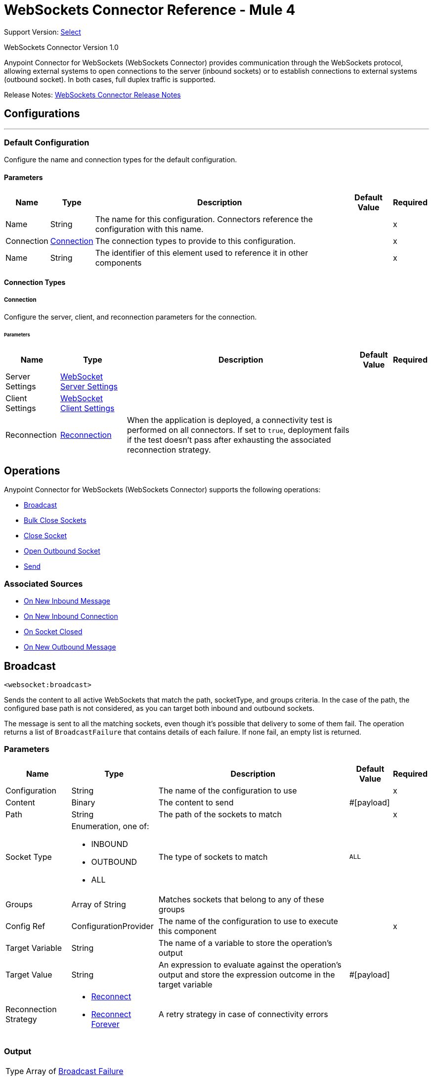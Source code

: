 = WebSockets Connector Reference - Mule 4
:page-aliases: connectors::websockets/websockets-connector-reference.adoc

Support Version: https://www.mulesoft.com/legal/versioning-back-support-policy#anypoint-connectors[Select]

WebSockets Connector Version 1.0

Anypoint Connector for WebSockets (WebSockets Connector) provides communication through the WebSockets protocol, allowing external systems to open connections to the server (inbound sockets) or to establish connections to external systems (outbound socket). In both cases, full duplex traffic is supported.

Release Notes: xref:release-notes::connector/websockets-connector-release-notes-mule-4.adoc[WebSockets Connector Release Notes]

== Configurations
---
[[Config]]
=== Default Configuration

Configure the name and connection types for the default configuration.

==== Parameters

[%header%autowidth.spread]
|===
| Name | Type | Description | Default Value | Required
|Name | String | The name for this configuration. Connectors reference the configuration with this name. | | x
| Connection a| <<Config_Connection, Connection>>
 | The connection types to provide to this configuration. | | x
| Name a| String |  The identifier of this element used to reference it in other components |  | x
|===

==== Connection Types
[[Config_Connection]]
===== Connection

Configure the server, client, and reconnection parameters for the connection.

====== Parameters

[%header%autowidth.spread]
|===
| Name | Type | Description | Default Value | Required
| Server Settings a| <<WebSocketServerSettings>> |  |  |
| Client Settings a| <<WebSocketClientSettings>> |  |  |
| Reconnection a| <<Reconnection>> |  When the application is deployed, a connectivity test is performed on all connectors. If set to `true`, deployment fails if the test doesn't pass after exhausting the associated reconnection strategy. |  |
|===

== Operations

Anypoint Connector for WebSockets (WebSockets Connector) supports the following operations:

* <<Broadcast>>
* <<BulkCloseSockets>>
* <<CloseSocket>>
* <<OpenOutboundSocket>>
* <<Send>>

=== Associated Sources

* <<InboundListener>>
* <<OnInboundConnection>>
* <<OnSocketClosed>>
* <<OutboundListener>>


[[Broadcast]]
== Broadcast
`<websocket:broadcast>`

Sends the content to all active WebSockets that match the path, socketType, and groups criteria. In the case of the path, the configured base path is not considered, as you can target both inbound and outbound sockets.

The message is sent to all the matching sockets, even though it's possible that delivery to some of them fail. The operation returns a list of `BroadcastFailure` that contains details of each failure. If none fail, an empty list is returned.


=== Parameters

[%header%autowidth.spread]
|===
| Name | Type | Description | Default Value | Required
| Configuration | String | The name of the configuration to use | | x
| Content a| Binary |  The content to send |  #[payload] |
| Path a| String |  The path of the sockets to match |  | x
| Socket Type a| Enumeration, one of:

** INBOUND
** OUTBOUND
** ALL |  The type of sockets to match |  `ALL` |
| Groups a| Array of String |  Matches sockets that belong to any of these groups |  |
| Config Ref a| ConfigurationProvider |  The name of the configuration to use to execute this component |  | x
| Target Variable a| String |  The name of a variable to store the operation's output |  |
| Target Value a| String |  An expression to evaluate against the operation's output and store the expression outcome in the target variable |  #[payload] |
| Reconnection Strategy a| * <<Reconnect>>
* <<ReconnectForever>> |  A retry strategy in case of connectivity errors |  |
|===

=== Output

[%autowidth.spread]
|===
|Type |Array of <<BroadcastFailure>>
|===

=== For Configurations

* <<Config>>

=== Throws

* WEBSOCKET:CONNECTIVITY
* WEBSOCKET:RETRY_EXHAUSTED


[[BulkCloseSockets]]
== Bulk Close Sockets
`<websocket:bulk-close-sockets>`


=== Parameters

[%header%autowidth.spread]
|===
| Name | Type | Description | Default Value | Required
| Configuration | String | The name of the configuration to use | | x
| Socket Type a| Enumeration, one of:

** INBOUND
** OUTBOUND
** ALL |  |  ALL |
| Groups a| Array of String |  |  |
| Close Code a| Enumeration, one of:

** NORMAL_CLOSURE
** ENDPOINT_GOING_DOWN
** PROTOCOL_ERROR
** INVALID_DATA
** MESSAGE_TOO_LARGE |  |  NORMAL_CLOSURE |
| Reason a| String |  |   |
| Config Ref a| ConfigurationProvider | The name of the configuration to use to execute this component |  | x
| Reconnection Strategy a| * <<Reconnect>>
* <<ReconnectForever>> |  A retry strategy in case of connectivity errors |  |
|===


=== For Configurations

* <<Config>>

=== Throws

* WEBSOCKET:CONNECTIVITY
* WEBSOCKET:RETRY_EXHAUSTED


[[CloseSocket]]
== Close Socket
`<websocket:close-socket>`


This operation closes the socket.

=== Parameters

[%header%autowidth.spread]
|===
| Name | Type | Description | Default Value | Required
| Configuration | String | The name of the configuration to use | | x
| Socket Id a| String |  The ID of the socket to close |  | x
| Close Code a| Enumeration, one of:

** NORMAL_CLOSURE
** ENDPOINT_GOING_DOWN
** PROTOCOL_ERROR
** INVALID_DATA
** MESSAGE_TOO_LARGE |  The close code |  NORMAL_CLOSURE |
| Reason a| String |  The closing reason phrase |   |
| Config Ref a| ConfigurationProvider |  The name of the configuration to use to execute this component |  | x
| Reconnection Strategy a| * <<Reconnect>>
* <<ReconnectForever>> |  A retry strategy in case of connectivity errors |  |
|===


=== For Configurations

* <<Config>>

=== Throws

* WEBSOCKET:CONNECTIVITY
* WEBSOCKET:NO_SUCH_SOCKET
* WEBSOCKET:RETRY_EXHAUSTED


[[OpenOutboundSocket]]
== Open Outbound Socket
`<websocket:open-outbound-socket>`

This operation opens a new outbound socket.

=== Parameters

[%header%autowidth.spread]
|===
| Name | Type | Description | Default Value | Required
| Configuration | String | The name of the configuration to use | | x
| Socket Id a| String |  |  |
| Default Groups a| Array of String | The groups to which the socket should initially subscribe |  |
| Config Ref a| ConfigurationProvider |  The name of the configuration to use to execute this component |  | x
| Path a| String |  Path where the request is sent |  |
| URL a| String |  URL where to send the request |  |
| Headers a| Object |  HTTP headers the message should include |  |
| URI Parameters a| Object |  URI parameters to use to create the request |  |
| Query Parameters a| Object |  Query parameters the request should include |  |
| Target Variable a| String |  The name of a variable to store the operation's output |  |
| Target Value a| String |  An expression to evaluate against the operation's output and store the expression outcome in the target variable |  #[payload] |
| Reconnection Strategy a| * <<Reconnect>>
* <<ReconnectForever>> |  A retry strategy in case of connectivity errors |  |
|===

=== Output

[%autowidth.spread]
|===
|Type |String
| Attributes Type a| <<WebSocketAttributes>>
|===

=== For Configurations

* <<Config>>

=== Throws

* WEBSOCKET:BASIC_AUTHENTICATION
* WEBSOCKET:CONNECTIVITY
* WEBSOCKET:FORBIDDEN
* WEBSOCKET:INTERNAL_SERVER_ERROR
* WEBSOCKET:INVALID_SOCKET_ID
* WEBSOCKET:NO_SUCH_SOCKET
* WEBSOCKET:NON_UNIQUE_SOCKET_ID
* WEBSOCKET:NOT_FOUND
* WEBSOCKET:REMOTELY_CLOSED
* WEBSOCKET:RETRY_EXHAUSTED
* WEBSOCKET:SERVICE_UNAVAILABLE
* WEBSOCKET:UNAUTHORIZED


[[Send]]
== Send
`<websocket:send>`


Sends the content through a specified socket.


=== Parameters

[%header%autowidth.spread]
|===
| Name | Type | Description | Default Value | Required
| Configuration | String | The name of the configuration to use | | x
| Socket Id a| String |  The ID of the socket through which to send data |  | x
| Content a| Binary |  The content to send |  #[payload] |
| Config Ref a| ConfigurationProvider |  The name of the configuration to use to execute this component |  | x
| Reconnection Strategy a| * <<Reconnect>>
* <<ReconnectForever>> |  A retry strategy in case of connectivity errors |  |
|===


=== For Configurations

* <<Config>>

=== Throws

* WEBSOCKET:CONNECTIVITY
* WEBSOCKET:NO_SUCH_SOCKET
* WEBSOCKET:RETRY_EXHAUSTED


== Sources

[[InboundListener]]
== On New Inbound Message
`<websocket:inbound-listener>`


Exposes an endpoint through which external systems can connect through a WebSocket. This source triggers the owning flow each time one of those WebSockets sends information to this server. Additionally, any `websocket:on-inbound-connection` component with a matching path triggers when a socket connection is established.


=== Parameters

[%header%autowidth.spread]
|===
| Name | Type | Description | Default Value | Required
| Configuration | String | The name of the configuration to use | | x
| Path a| String |  Relative path from the path set in the configuration |  | x
| Default Groups a| Array of String |  The groups to which newly created sockets should initially subscribe |  |
| Output Mime Type a| String |  The MIME type of the payload that this operation outputs |  |
| Output Encoding a| String |  The encoding of the payload that this operation outputs |  |
| Config Ref a| ConfigurationProvider |  The name of the configuration to use to execute this component |  | x
| Primary Node Only a| Boolean |  Whether this source should be executed only on the primary node when running in a cluster |  |
| Streaming Strategy a| * <<RepeatableInMemoryStream>>
* <<RepeatableFileStoreStream>>
* non-repeatable-stream |  Configure to use repeatable streams |  |
| Redelivery Policy a| <<RedeliveryPolicy>> |  Defines a policy for processing the redelivery of the same message |  |
| Reconnection Strategy a| * <<Reconnect>>
* <<ReconnectForever>> |  A retry strategy in case of connectivity errors |  |
|===

=== Output

[%autowidth.spread]
|===
|Type |Any
| Attributes Type a| <<InboundWebSocketAttributes>>
|===

=== For Configurations

* <<Config>>



[[OnInboundConnection]]
== On New Inbound Connection
`<websocket:on-inbound-connection>`


Triggers when an inbound WebSocket connection is established.


=== Parameters

[%header%autowidth.spread]
|===
| Name | Type | Description | Default Value | Required
| Configuration | String | The name of the configuration to use | | x
| Path a| String |  Relative path from the path set in the configuration |  | x
| Config Ref a| ConfigurationProvider |  The name of the configuration to use to execute this component |  | x
| Primary Node Only a| Boolean |  Whether this source should be executed only on the primary node when running in a cluster |  |
| Redelivery Policy a| <<RedeliveryPolicy>> |  Defines a policy for processing the redelivery of the same message |  |
| Reconnection Strategy a| * <<Reconnect>>
* <<ReconnectForever>> |  A retry strategy in case of connectivity errors |  |
|===

=== Output

[%autowidth.spread]
|===
|Type |String
| Attributes Type a| <<WebSocketAttributes>>
|===

=== For Configurations

* <<Config>>



[[OnSocketClosed]]
== On Socket Closed
`<websocket:on-socket-closed>`


Triggers when a WebSocket is closed.


=== Parameters

[%header%autowidth.spread]
|===
| Name | Type | Description | Default Value | Required
| Configuration | String | The name of the configuration to use | | x
| Path a| String |  Relative path from the path set in the configuration |  | x
| Config Ref a| ConfigurationProvider |  The name of the configuration to use to execute this component |  | x
| Primary Node Only a| Boolean |  Whether this source should be executed only on the primary node when running in a cluster |  |
| Redelivery Policy a| <<RedeliveryPolicy>> |  Defines a policy for processing the redelivery of the same message |  |
| Reconnection Strategy a| * <<Reconnect>>
* <<ReconnectForever>> |  A retry strategy in case of connectivity errors |  |
|===

=== Output

[%autowidth.spread]
|===
|Type |<<ClosedConnectionEvent>>
| Attributes Type a| <<WebSocketAttributes>>
|===

=== For Configurations

* <<Config>>



[[OutboundListener]]
== On New Outbound Message
`<websocket:outbound-listener>`


Triggers when an outbound socket receives a message.


=== Parameters

[%header%autowidth.spread]
|===
| Name | Type | Description | Default Value | Required
| Configuration | String | The name of the configuration to use | | x
| Path a| String |  Relative path from the path set in the configuration |  | x
| Output Mime Type a| String |  The MIME type of the payload that this operation outputs |  |
| Output Encoding a| String |  The encoding of the payload that this operation outputs |  |
| Config Ref a| ConfigurationProvider |  The name of the configuration to use to execute this component |  | x
| Primary Node Only a| Boolean |  Whether this source should be executed only on the primary node when running in a cluster |  |
| Streaming Strategy a| * <<RepeatableInMemoryStream>>
* <<RepeatableFileStoreStream>>
* non-repeatable-stream |  Configure to use repeatable streams |  |
| Redelivery Policy a| <<RedeliveryPolicy>> |  Defines a policy for processing the redelivery of the same message |  |
| Reconnection Strategy a| * <<Reconnect>>
* <<ReconnectForever>> |  A retry strategy in case of connectivity errors |  |
|===

=== Output

[%autowidth.spread]
|===
|Type |Any
| Attributes Type a| <<WebSocketAttributes>>
|===

=== For Configurations

* <<Config>>


== Types
[[WebSocketServerSettings]]
=== WebSocket Server Settings

[%header,cols="20s,25a,30a,15a,10a"]
|===
| Field | Type | Description | Default Value | Required
| Listener Base Path a| String | Base path to use for all resources served through this config. | / |
| Listener Config a| String | Reference to the `http:listener-config` used to expose the inbound endpoint |  | x
| Idle Socket Timeout a| Number | Timeout for automatically closing idle WebSockets | 15 |
| Idle Socket Timeout Unit a| Enumeration, one of:

** NANOSECONDS
** MICROSECONDS
** MILLISECONDS
** SECONDS
** MINUTES
** HOURS
** DAYS | Time unit that qualifies the #idleSocketTimeout | `MINUTES` |
|===

[[WebSocketClientSettings]]
=== WebSocket Client Settings

[%header,cols="20s,25a,30a,15a,10a"]
|===
| Field | Type | Description | Default Value | Required
| Host a| String | Host where the requests is sent |  |
| Port a| Number | Port where the requests is sent. If the protocol attribute is WS (default), then the default value is `80`. If the
 protocol attribute is WSS, then the default value is `443`. |  |
| Base Path a| String | Base path to use for all outbound sockets that reference this config | / |
| Protocol a| Enumeration, one of:

** WS
** WSS | Protocol to use for outbound communication. Valid values are `WS` and `WSS`. Default value is `WS`. When using WSS, the HTTP
 communication is secured using TLS/SSL. If WSS is configured as the protocol, then the user can customize the
 TLS/SSL configuration by defining the `tls:context` parameter. If `tls:context` is not defined, then
 the default JVM certificates are used to establish communication. | `WS` |
| Tls Context a| <<Tls>> | Reference to a TLS config element that enables WSS for outbound sockets |  |
| Default Headers a| Array of <<Header>> | Default HTTP headers the message should include |  |
| Default Query Params a| Array of <<QueryParam>> | Default query parameters the request should include |  |
| Connection Idle Timeout a| Number | A timeout for idle connections to be closed. If not specified, there is no timeout. |  |
| Connection Idle Timeout Unit a| Enumeration, one of:

** NANOSECONDS
** MICROSECONDS
** MILLISECONDS
** SECONDS
** MINUTES
** HOURS
** DAYS | Timeout unit that qualifies the #connectionIdleTimeout | `MINUTES` |
| Follow Redirects a| Boolean | Specifies whether or not to follow redirects. | `true` |
| Preserve Headers Case a| Boolean | By default, header keys are stored internally in lower-case. This is to improve performance of headers handling and is
 functionally correct as specified in the RFC.

 If a server expects headers in a specific case, set this flag to `true` to preserve the case of the header keys. | `false` |
| Max Connections a| Number | The maximum number of outbound connections that will be kept open at the same time. By default the number of connections is
 unlimited. | `-1` |
| Proxy Config a| One of:

* <<Proxy>>
* <<NtlmProxy>> | Reusable configuration element for outbound connections through a proxy. A proxy element must define host name and port
 attributes, and, optionally, can define a username and a password. |  |
| Authentication a| HttpRequestAuthentication | Authentication method to use for the HTTP request |  |
|===

[[Tls]]
=== Tls

[%header,cols="20s,25a,30a,15a,10a"]
|===
| Field | Type | Description | Default Value | Required
| Enabled Protocols a| String | A comma-separated list of protocols enabled for this context |  |
| Enabled Cipher Suites a| String | A comma-separated list of cipher suites enabled for this context |  |
| Trust Store a| <<TrustStore>> |  |  |
| Key Store a| <<KeyStore>> |  |  |
| Revocation Check a| * <<StandardRevocationCheck>>
* <<CustomOcspResponder>>
* <<CrlFile>> |  |  |
|===

[[TrustStore]]
=== Trust Store

[%header,cols="20s,25a,30a,15a,10a"]
|===
| Field | Type | Description | Default Value | Required
| Path a| String | The location (which will be resolved relative to the current classpath and file system, if possible) of the trust store |  |
| Password a| String | The password used to protect the trust store |  |
| Type a| String | The type of store used |  |
| Algorithm a| String | The algorithm used by the trust store |  |
| Insecure a| Boolean | If set to `true`, no certificate validations are performed, which renders connections vulnerable to attacks. Use at your own risk. |  |
|===

[[KeyStore]]
=== Key Store

[%header,cols="20s,25a,30a,15a,10a"]
|===
| Field | Type | Description | Default Value | Required
| Path a| String | The location (which will be resolved relative to the current classpath and file system, if possible) of the key store |  |
| Type a| String | The type of store used |  |
| Alias a| String | When the key store contains many private keys, this attribute indicates the alias of the key to use. If not defined, the first key in the file is used by default. |  |
| Key Password a| String | The password used to protect the private key |  |
| Password a| String | The password used to protect the key store |  |
| Algorithm a| String | The algorithm used by the key store |  |
|===

[[StandardRevocationCheck]]
=== Standard Revocation Check

[%header,cols="20s,25a,30a,15a,10a"]
|===
| Field | Type | Description | Default Value | Required
| Only End Entities a| Boolean | Verify only the last element of the certificate chain |  |
| Prefer Crls a| Boolean | Try CRL (instead of OCSP) first |  |
| No Fallback a| Boolean | Do not use the secondary checking method (the one not selected before) |  |
| Soft Fail a| Boolean | Avoid verification failure when the revocation server can not be reached or is busy |  |
|===

[[CustomOcspResponder]]
=== Custom Ocsp Responder

[%header,cols="20s,25a,30a,15a,10a"]
|===
| Field | Type | Description | Default Value | Required
| Url a| String | The URL of the OCSP responder |  |
| Cert Alias a| String | Alias of the signing certificate for the OCSP response (must be in the trust store), if present |  |
|===

[[CrlFile]]
=== CRL File

[%header,cols="20s,25a,30a,15a,10a"]
|===
| Field | Type | Description | Default Value | Required
| Path a| String | The path to the CRL file. |  |
|===

[[Header]]
=== Header

[%header,cols="20s,25a,30a,15a,10a"]
|===
| Field | Type | Description | Default Value | Required
| Key a| String |  |  | x
| Value a| String |  |  | x
|===

[[QueryParam]]
=== Query Param

[%header,cols="20s,25a,30a,15a,10a"]
|===
| Field | Type | Description | Default Value | Required
| Key a| String |  |  | x
| Value a| String |  |  | x
|===

[[Reconnection]]
=== Reconnection

[%header,cols="20s,25a,30a,15a,10a"]
|===
| Field | Type | Description | Default Value | Required
| Fails Deployment a| Boolean | When the application is deployed, a connectivity test is performed on all connectors. If set to true, deployment fails if the test doesn't pass after exhausting the associated reconnection strategy. |  |
| Reconnection Strategy a| * <<Reconnect>>
* <<ReconnectForever>> | The reconnection strategy to use. |  |
|===

[[Reconnect]]
=== Reconnect

[%header,cols="20s,25a,30a,15a,10a"]
|===
| Field | Type | Description | Default Value | Required
| Frequency a| Number | How often in milliseconds to reconnect |  |
| Blocking a| Boolean | If false, the reconnection strategy will run in a separate, non-blocking thread |  |
| Count a| Number | How many reconnection attempts to make. |  |
|===

[[ReconnectForever]]
=== Reconnect Forever

[%header,cols="20s,25a,30a,15a,10a"]
|===
| Field | Type | Description | Default Value | Required
| Frequency a| Number | How often in milliseconds to reconnect |  |
| Blocking a| Boolean | If false, the reconnection strategy will run in a separate, non-blocking thread |  |
|===

[[InboundWebSocketAttributes]]
=== Inbound WebSocket Attributes

[%header,cols="20s,25a,30a,15a,10a"]
|===
| Field | Type | Description | Default Value | Required
| Version a| String | HTTP version of the request |  | x
| Local Address a| String | Local host address from the server |  | x
| Remote Address a| String | Remote host address from the sender |  | x
| Client Certificate a| Any | Client certificate (if two-way TLS is enabled) |  |
| Socket Id a| String | The socket ID |  | x
| Socket Type a| Enumeration, one of:

** INBOUND
** OUTBOUND | The socket type |  | x
| Groups a| Array of String | The groups on which this socket is subscribed |  | x
| Path a| String | Full path where the request was received |  | x
| Request Uri a| String | Full URI of the request |  | x
| Scheme a| Enumeration, one of:

** WS
** WSS | HTTP scheme of the request. |  | x
| Query Params a| Object | Query parameters map built from the parsed string |  | x
| Headers a| Object | Headers map built from the parsed string |  | x
| Uri Params a| Object | URI parameters extracted from the request path |  | x
| Method a| String | HTTP method of the request |  | x
| Query String a| String | Query string of the request |  | x
|===

[[RepeatableInMemoryStream]]
=== Repeatable In Memory Stream

[%header,cols="20s,25a,30a,15a,10a"]
|===
| Field | Type | Description | Default Value | Required
| Initial Buffer Size a| Number | The amount of memory to allocate to consume the stream and provide random access to it. If the stream contains more data than can be fit into this buffer, then the buffer expands according to the bufferSizeIncrement attribute, with an upper limit of maxInMemorySize. |  |
| Buffer Size Increment a| Number | This is by how much the buffer size expands if it exceeds its initial size. Setting a value of zero or lower means that the buffer should not expand, meaning that a `STREAM_MAXIMUM_SIZE_EXCEEDED` error is raised when the buffer gets full. |  |
| Max Buffer Size a| Number | The maximum amount of memory to use. If more than that is used then a `STREAM_MAXIMUM_SIZE_EXCEEDED` error is raised. A value lower than or equal to zero means no limit. |  |
| Buffer Unit a| Enumeration, one of:

** BYTE
** KB
** MB
** GB | The unit in which all these attributes are expressed |  |
|===

[[RepeatableFileStoreStream]]
=== Repeatable File Store Stream

[%header,cols="20s,25a,30a,15a,10a"]
|===
| Field | Type | Description | Default Value | Required
| In Memory Size a| Number | Defines the maximum memory that the stream should use to keep data in memory. If more than that is consumed then it will start to buffer the content on disk. |  |
| Buffer Unit a| Enumeration, one of:

** BYTE
** KB
** MB
** GB | The unit in which maxInMemorySize is expressed |  |
|===

[[RedeliveryPolicy]]
=== Redelivery Policy

[%header,cols="20s,25a,30a,15a,10a"]
|===
| Field | Type | Description | Default Value | Required
| Max Redelivery Count a| Number | The maximum number of times a message can be redelivered and processed unsuccessfully before triggering a process-failed-message |  |
| Message Digest Algorithm a| String | The secure hashing algorithm to use. | SHA-256 |
| Message Identifier a| <<RedeliveryPolicyMessageIdentifier>> | Defines which strategy is used to identify the messages |  |
| Object Store a| ObjectStore | The object store where the redelivery counter for each message is stored |  |
|===

[[RedeliveryPolicyMessageIdentifier]]
=== Redelivery Policy Message Identifier

[%header,cols="20s,25a,30a,15a,10a"]
|===
| Field | Type | Description | Default Value | Required
| Use Secure Hash a| Boolean | Whether to use a secure hash algorithm to identify a redelivered message |  |
| Id Expression a| String | Defines one or more expressions to use to determine when a message has been redelivered. This property can be set only if useSecureHash is false. |  |
|===

[[WebSocketAttributes]]
=== WebSocket Attributes

[%header,cols="20s,25a,30a,15a,10a"]
|===
| Field | Type | Description | Default Value | Required
| Socket Id a| String | The socket ID |  | x
| Socket Type a| Enumeration, one of:

** INBOUND
** OUTBOUND | The socket type |  | x
| Groups a| Array of String | The groups to which this socket is subscribed |  | x
| Path a| String | Full path where the request was received |  | x
| Request Uri a| String | Full URI of the request |  | x
| Scheme a| Enumeration, one of:

** WS
** WSS | HTTP scheme of the request. |  | x
| Query Params a| Object | Query parameters map built from the parsed string |  | x
| Headers a| Object | Headers map built from the parsed string |  | x
| Uri Params a| Object | URI parameters extracted from the request path |  | x
| Method a| String | HTTP method of the request |  | x
| Query String a| String | Query string of the request |  | x
|===

[[ClosedConnectionEvent]]
=== Closed Connection Event

[%header,cols="20s,25a,30a,15a,10a"]
|===
| Field | Type | Description | Default Value | Required
| Code a| Enumeration, one of:

** NORMAL_CLOSURE
** ENDPOINT_GOING_DOWN
** PROTOCOL_ERROR
** INVALID_DATA
** MESSAGE_TOO_LARGE | The close code |  | x
| Reason a| String | The phrase with the reason the socket was closed |  |
|===

[[BroadcastFailure]]
=== Broadcast Failure

[%header,cols="20s,25a,30a,15a,10a"]
|===
| Field | Type | Description | Default Value | Required
| Error Message a| String |  |  |
| Exception a| Any |  |  |
| Socket Id a| String |  |  |
| Type a| Enumeration, one of:

** INBOUND
** OUTBOUND |  |  |
| Uri a| String |  |  |
|===

[[Proxy]]
=== Proxy

[%header,cols="20s,25a,30a,15a,10a"]
|===
| Field | Type | Description | Default Value | Required
| Host a| String | Host where the proxy requests is sent |  | x
| Port a| Number | Port where the proxy requests is sent |  | x
| Username a| String | The username to authenticate against the proxy |  |
| Password a| String | The password to authenticate against the proxy |  |
| Non Proxy Hosts a| String | A list of comma-separated hosts against which the proxy should not be used |  |
|===

[[NtlmProxy]]
=== NTLM Proxy

[%header,cols="20s,25a,30a,15a,10a"]
|===
| Field | Type | Description | Default Value | Required
| Ntlm Domain a| String | The domain to authenticate against the proxy |  | x
| Host a| String | Host where the proxy requests is sent |  | x
| Port a| Number | Port where the proxy requests is sent |  | x
| Username a| String | The username to authenticate against the proxy |  |
| Password a| String | The password to authenticate against the proxy |  |
| Non Proxy Hosts a| String | A list of comma-separated hosts against which the proxy should not be used |  |
|===


== See Also

* xref:index.adoc[WebSocket Connector]
* https://help.mulesoft.com[MuleSoft Help Center]
